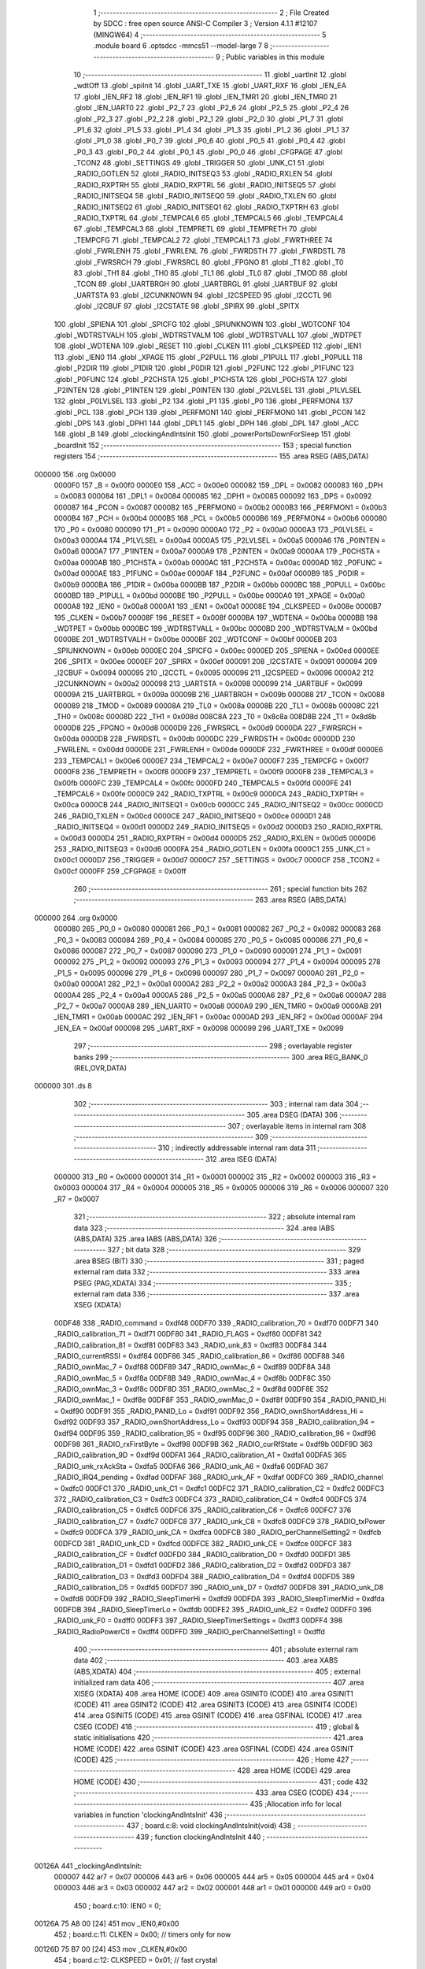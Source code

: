                                       1 ;--------------------------------------------------------
                                      2 ; File Created by SDCC : free open source ANSI-C Compiler
                                      3 ; Version 4.1.1 #12107 (MINGW64)
                                      4 ;--------------------------------------------------------
                                      5 	.module board
                                      6 	.optsdcc -mmcs51 --model-large
                                      7 	
                                      8 ;--------------------------------------------------------
                                      9 ; Public variables in this module
                                     10 ;--------------------------------------------------------
                                     11 	.globl _uartInit
                                     12 	.globl _wdtOff
                                     13 	.globl _spiInit
                                     14 	.globl _UART_TXE
                                     15 	.globl _UART_RXF
                                     16 	.globl _IEN_EA
                                     17 	.globl _IEN_RF2
                                     18 	.globl _IEN_RF1
                                     19 	.globl _IEN_TMR1
                                     20 	.globl _IEN_TMR0
                                     21 	.globl _IEN_UART0
                                     22 	.globl _P2_7
                                     23 	.globl _P2_6
                                     24 	.globl _P2_5
                                     25 	.globl _P2_4
                                     26 	.globl _P2_3
                                     27 	.globl _P2_2
                                     28 	.globl _P2_1
                                     29 	.globl _P2_0
                                     30 	.globl _P1_7
                                     31 	.globl _P1_6
                                     32 	.globl _P1_5
                                     33 	.globl _P1_4
                                     34 	.globl _P1_3
                                     35 	.globl _P1_2
                                     36 	.globl _P1_1
                                     37 	.globl _P1_0
                                     38 	.globl _P0_7
                                     39 	.globl _P0_6
                                     40 	.globl _P0_5
                                     41 	.globl _P0_4
                                     42 	.globl _P0_3
                                     43 	.globl _P0_2
                                     44 	.globl _P0_1
                                     45 	.globl _P0_0
                                     46 	.globl _CFGPAGE
                                     47 	.globl _TCON2
                                     48 	.globl _SETTINGS
                                     49 	.globl _TRIGGER
                                     50 	.globl _UNK_C1
                                     51 	.globl _RADIO_GOTLEN
                                     52 	.globl _RADIO_INITSEQ3
                                     53 	.globl _RADIO_RXLEN
                                     54 	.globl _RADIO_RXPTRH
                                     55 	.globl _RADIO_RXPTRL
                                     56 	.globl _RADIO_INITSEQ5
                                     57 	.globl _RADIO_INITSEQ4
                                     58 	.globl _RADIO_INITSEQ0
                                     59 	.globl _RADIO_TXLEN
                                     60 	.globl _RADIO_INITSEQ2
                                     61 	.globl _RADIO_INITSEQ1
                                     62 	.globl _RADIO_TXPTRH
                                     63 	.globl _RADIO_TXPTRL
                                     64 	.globl _TEMPCAL6
                                     65 	.globl _TEMPCAL5
                                     66 	.globl _TEMPCAL4
                                     67 	.globl _TEMPCAL3
                                     68 	.globl _TEMPRETL
                                     69 	.globl _TEMPRETH
                                     70 	.globl _TEMPCFG
                                     71 	.globl _TEMPCAL2
                                     72 	.globl _TEMPCAL1
                                     73 	.globl _FWRTHREE
                                     74 	.globl _FWRLENH
                                     75 	.globl _FWRLENL
                                     76 	.globl _FWRDSTH
                                     77 	.globl _FWRDSTL
                                     78 	.globl _FWRSRCH
                                     79 	.globl _FWRSRCL
                                     80 	.globl _FPGNO
                                     81 	.globl _T1
                                     82 	.globl _T0
                                     83 	.globl _TH1
                                     84 	.globl _TH0
                                     85 	.globl _TL1
                                     86 	.globl _TL0
                                     87 	.globl _TMOD
                                     88 	.globl _TCON
                                     89 	.globl _UARTBRGH
                                     90 	.globl _UARTBRGL
                                     91 	.globl _UARTBUF
                                     92 	.globl _UARTSTA
                                     93 	.globl _I2CUNKNOWN
                                     94 	.globl _I2CSPEED
                                     95 	.globl _I2CCTL
                                     96 	.globl _I2CBUF
                                     97 	.globl _I2CSTATE
                                     98 	.globl _SPIRX
                                     99 	.globl _SPITX
                                    100 	.globl _SPIENA
                                    101 	.globl _SPICFG
                                    102 	.globl _SPIUNKNOWN
                                    103 	.globl _WDTCONF
                                    104 	.globl _WDTRSTVALH
                                    105 	.globl _WDTRSTVALM
                                    106 	.globl _WDTRSTVALL
                                    107 	.globl _WDTPET
                                    108 	.globl _WDTENA
                                    109 	.globl _RESET
                                    110 	.globl _CLKEN
                                    111 	.globl _CLKSPEED
                                    112 	.globl _IEN1
                                    113 	.globl _IEN0
                                    114 	.globl _XPAGE
                                    115 	.globl _P2PULL
                                    116 	.globl _P1PULL
                                    117 	.globl _P0PULL
                                    118 	.globl _P2DIR
                                    119 	.globl _P1DIR
                                    120 	.globl _P0DIR
                                    121 	.globl _P2FUNC
                                    122 	.globl _P1FUNC
                                    123 	.globl _P0FUNC
                                    124 	.globl _P2CHSTA
                                    125 	.globl _P1CHSTA
                                    126 	.globl _P0CHSTA
                                    127 	.globl _P2INTEN
                                    128 	.globl _P1INTEN
                                    129 	.globl _P0INTEN
                                    130 	.globl _P2LVLSEL
                                    131 	.globl _P1LVLSEL
                                    132 	.globl _P0LVLSEL
                                    133 	.globl _P2
                                    134 	.globl _P1
                                    135 	.globl _P0
                                    136 	.globl _PERFMON4
                                    137 	.globl _PCL
                                    138 	.globl _PCH
                                    139 	.globl _PERFMON1
                                    140 	.globl _PERFMON0
                                    141 	.globl _PCON
                                    142 	.globl _DPS
                                    143 	.globl _DPH1
                                    144 	.globl _DPL1
                                    145 	.globl _DPH
                                    146 	.globl _DPL
                                    147 	.globl _ACC
                                    148 	.globl _B
                                    149 	.globl _clockingAndIntsInit
                                    150 	.globl _powerPortsDownForSleep
                                    151 	.globl _boardInit
                                    152 ;--------------------------------------------------------
                                    153 ; special function registers
                                    154 ;--------------------------------------------------------
                                    155 	.area RSEG    (ABS,DATA)
      000000                        156 	.org 0x0000
                           0000F0   157 _B	=	0x00f0
                           0000E0   158 _ACC	=	0x00e0
                           000082   159 _DPL	=	0x0082
                           000083   160 _DPH	=	0x0083
                           000084   161 _DPL1	=	0x0084
                           000085   162 _DPH1	=	0x0085
                           000092   163 _DPS	=	0x0092
                           000087   164 _PCON	=	0x0087
                           0000B2   165 _PERFMON0	=	0x00b2
                           0000B3   166 _PERFMON1	=	0x00b3
                           0000B4   167 _PCH	=	0x00b4
                           0000B5   168 _PCL	=	0x00b5
                           0000B6   169 _PERFMON4	=	0x00b6
                           000080   170 _P0	=	0x0080
                           000090   171 _P1	=	0x0090
                           0000A0   172 _P2	=	0x00a0
                           0000A3   173 _P0LVLSEL	=	0x00a3
                           0000A4   174 _P1LVLSEL	=	0x00a4
                           0000A5   175 _P2LVLSEL	=	0x00a5
                           0000A6   176 _P0INTEN	=	0x00a6
                           0000A7   177 _P1INTEN	=	0x00a7
                           0000A9   178 _P2INTEN	=	0x00a9
                           0000AA   179 _P0CHSTA	=	0x00aa
                           0000AB   180 _P1CHSTA	=	0x00ab
                           0000AC   181 _P2CHSTA	=	0x00ac
                           0000AD   182 _P0FUNC	=	0x00ad
                           0000AE   183 _P1FUNC	=	0x00ae
                           0000AF   184 _P2FUNC	=	0x00af
                           0000B9   185 _P0DIR	=	0x00b9
                           0000BA   186 _P1DIR	=	0x00ba
                           0000BB   187 _P2DIR	=	0x00bb
                           0000BC   188 _P0PULL	=	0x00bc
                           0000BD   189 _P1PULL	=	0x00bd
                           0000BE   190 _P2PULL	=	0x00be
                           0000A0   191 _XPAGE	=	0x00a0
                           0000A8   192 _IEN0	=	0x00a8
                           0000A1   193 _IEN1	=	0x00a1
                           00008E   194 _CLKSPEED	=	0x008e
                           0000B7   195 _CLKEN	=	0x00b7
                           00008F   196 _RESET	=	0x008f
                           0000BA   197 _WDTENA	=	0x00ba
                           0000BB   198 _WDTPET	=	0x00bb
                           0000BC   199 _WDTRSTVALL	=	0x00bc
                           0000BD   200 _WDTRSTVALM	=	0x00bd
                           0000BE   201 _WDTRSTVALH	=	0x00be
                           0000BF   202 _WDTCONF	=	0x00bf
                           0000EB   203 _SPIUNKNOWN	=	0x00eb
                           0000EC   204 _SPICFG	=	0x00ec
                           0000ED   205 _SPIENA	=	0x00ed
                           0000EE   206 _SPITX	=	0x00ee
                           0000EF   207 _SPIRX	=	0x00ef
                           000091   208 _I2CSTATE	=	0x0091
                           000094   209 _I2CBUF	=	0x0094
                           000095   210 _I2CCTL	=	0x0095
                           000096   211 _I2CSPEED	=	0x0096
                           0000A2   212 _I2CUNKNOWN	=	0x00a2
                           000098   213 _UARTSTA	=	0x0098
                           000099   214 _UARTBUF	=	0x0099
                           00009A   215 _UARTBRGL	=	0x009a
                           00009B   216 _UARTBRGH	=	0x009b
                           000088   217 _TCON	=	0x0088
                           000089   218 _TMOD	=	0x0089
                           00008A   219 _TL0	=	0x008a
                           00008B   220 _TL1	=	0x008b
                           00008C   221 _TH0	=	0x008c
                           00008D   222 _TH1	=	0x008d
                           008C8A   223 _T0	=	0x8c8a
                           008D8B   224 _T1	=	0x8d8b
                           0000D8   225 _FPGNO	=	0x00d8
                           0000D9   226 _FWRSRCL	=	0x00d9
                           0000DA   227 _FWRSRCH	=	0x00da
                           0000DB   228 _FWRDSTL	=	0x00db
                           0000DC   229 _FWRDSTH	=	0x00dc
                           0000DD   230 _FWRLENL	=	0x00dd
                           0000DE   231 _FWRLENH	=	0x00de
                           0000DF   232 _FWRTHREE	=	0x00df
                           0000E6   233 _TEMPCAL1	=	0x00e6
                           0000E7   234 _TEMPCAL2	=	0x00e7
                           0000F7   235 _TEMPCFG	=	0x00f7
                           0000F8   236 _TEMPRETH	=	0x00f8
                           0000F9   237 _TEMPRETL	=	0x00f9
                           0000FB   238 _TEMPCAL3	=	0x00fb
                           0000FC   239 _TEMPCAL4	=	0x00fc
                           0000FD   240 _TEMPCAL5	=	0x00fd
                           0000FE   241 _TEMPCAL6	=	0x00fe
                           0000C9   242 _RADIO_TXPTRL	=	0x00c9
                           0000CA   243 _RADIO_TXPTRH	=	0x00ca
                           0000CB   244 _RADIO_INITSEQ1	=	0x00cb
                           0000CC   245 _RADIO_INITSEQ2	=	0x00cc
                           0000CD   246 _RADIO_TXLEN	=	0x00cd
                           0000CE   247 _RADIO_INITSEQ0	=	0x00ce
                           0000D1   248 _RADIO_INITSEQ4	=	0x00d1
                           0000D2   249 _RADIO_INITSEQ5	=	0x00d2
                           0000D3   250 _RADIO_RXPTRL	=	0x00d3
                           0000D4   251 _RADIO_RXPTRH	=	0x00d4
                           0000D5   252 _RADIO_RXLEN	=	0x00d5
                           0000D6   253 _RADIO_INITSEQ3	=	0x00d6
                           0000FA   254 _RADIO_GOTLEN	=	0x00fa
                           0000C1   255 _UNK_C1	=	0x00c1
                           0000D7   256 _TRIGGER	=	0x00d7
                           0000C7   257 _SETTINGS	=	0x00c7
                           0000CF   258 _TCON2	=	0x00cf
                           0000FF   259 _CFGPAGE	=	0x00ff
                                    260 ;--------------------------------------------------------
                                    261 ; special function bits
                                    262 ;--------------------------------------------------------
                                    263 	.area RSEG    (ABS,DATA)
      000000                        264 	.org 0x0000
                           000080   265 _P0_0	=	0x0080
                           000081   266 _P0_1	=	0x0081
                           000082   267 _P0_2	=	0x0082
                           000083   268 _P0_3	=	0x0083
                           000084   269 _P0_4	=	0x0084
                           000085   270 _P0_5	=	0x0085
                           000086   271 _P0_6	=	0x0086
                           000087   272 _P0_7	=	0x0087
                           000090   273 _P1_0	=	0x0090
                           000091   274 _P1_1	=	0x0091
                           000092   275 _P1_2	=	0x0092
                           000093   276 _P1_3	=	0x0093
                           000094   277 _P1_4	=	0x0094
                           000095   278 _P1_5	=	0x0095
                           000096   279 _P1_6	=	0x0096
                           000097   280 _P1_7	=	0x0097
                           0000A0   281 _P2_0	=	0x00a0
                           0000A1   282 _P2_1	=	0x00a1
                           0000A2   283 _P2_2	=	0x00a2
                           0000A3   284 _P2_3	=	0x00a3
                           0000A4   285 _P2_4	=	0x00a4
                           0000A5   286 _P2_5	=	0x00a5
                           0000A6   287 _P2_6	=	0x00a6
                           0000A7   288 _P2_7	=	0x00a7
                           0000A8   289 _IEN_UART0	=	0x00a8
                           0000A9   290 _IEN_TMR0	=	0x00a9
                           0000AB   291 _IEN_TMR1	=	0x00ab
                           0000AC   292 _IEN_RF1	=	0x00ac
                           0000AD   293 _IEN_RF2	=	0x00ad
                           0000AF   294 _IEN_EA	=	0x00af
                           000098   295 _UART_RXF	=	0x0098
                           000099   296 _UART_TXE	=	0x0099
                                    297 ;--------------------------------------------------------
                                    298 ; overlayable register banks
                                    299 ;--------------------------------------------------------
                                    300 	.area REG_BANK_0	(REL,OVR,DATA)
      000000                        301 	.ds 8
                                    302 ;--------------------------------------------------------
                                    303 ; internal ram data
                                    304 ;--------------------------------------------------------
                                    305 	.area DSEG    (DATA)
                                    306 ;--------------------------------------------------------
                                    307 ; overlayable items in internal ram 
                                    308 ;--------------------------------------------------------
                                    309 ;--------------------------------------------------------
                                    310 ; indirectly addressable internal ram data
                                    311 ;--------------------------------------------------------
                                    312 	.area ISEG    (DATA)
                           000000   313 _R0	=	0x0000
                           000001   314 _R1	=	0x0001
                           000002   315 _R2	=	0x0002
                           000003   316 _R3	=	0x0003
                           000004   317 _R4	=	0x0004
                           000005   318 _R5	=	0x0005
                           000006   319 _R6	=	0x0006
                           000007   320 _R7	=	0x0007
                                    321 ;--------------------------------------------------------
                                    322 ; absolute internal ram data
                                    323 ;--------------------------------------------------------
                                    324 	.area IABS    (ABS,DATA)
                                    325 	.area IABS    (ABS,DATA)
                                    326 ;--------------------------------------------------------
                                    327 ; bit data
                                    328 ;--------------------------------------------------------
                                    329 	.area BSEG    (BIT)
                                    330 ;--------------------------------------------------------
                                    331 ; paged external ram data
                                    332 ;--------------------------------------------------------
                                    333 	.area PSEG    (PAG,XDATA)
                                    334 ;--------------------------------------------------------
                                    335 ; external ram data
                                    336 ;--------------------------------------------------------
                                    337 	.area XSEG    (XDATA)
                           00DF48   338 _RADIO_command	=	0xdf48
                           00DF70   339 _RADIO_calibration_70	=	0xdf70
                           00DF71   340 _RADIO_calibration_71	=	0xdf71
                           00DF80   341 _RADIO_FLAGS	=	0xdf80
                           00DF81   342 _RADIO_calibration_81	=	0xdf81
                           00DF83   343 _RADIO_unk_83	=	0xdf83
                           00DF84   344 _RADIO_currentRSSI	=	0xdf84
                           00DF86   345 _RADIO_calibration_86	=	0xdf86
                           00DF88   346 _RADIO_ownMac_7	=	0xdf88
                           00DF89   347 _RADIO_ownMac_6	=	0xdf89
                           00DF8A   348 _RADIO_ownMac_5	=	0xdf8a
                           00DF8B   349 _RADIO_ownMac_4	=	0xdf8b
                           00DF8C   350 _RADIO_ownMac_3	=	0xdf8c
                           00DF8D   351 _RADIO_ownMac_2	=	0xdf8d
                           00DF8E   352 _RADIO_ownMac_1	=	0xdf8e
                           00DF8F   353 _RADIO_ownMac_0	=	0xdf8f
                           00DF90   354 _RADIO_PANID_Hi	=	0xdf90
                           00DF91   355 _RADIO_PANID_Lo	=	0xdf91
                           00DF92   356 _RADIO_ownShortAddress_Hi	=	0xdf92
                           00DF93   357 _RADIO_ownShortAddress_Lo	=	0xdf93
                           00DF94   358 _RADIO_calibration_94	=	0xdf94
                           00DF95   359 _RADIO_calibration_95	=	0xdf95
                           00DF96   360 _RADIO_calibration_96	=	0xdf96
                           00DF98   361 _RADIO_rxFirstByte	=	0xdf98
                           00DF9B   362 _RADIO_curRfState	=	0xdf9b
                           00DF9D   363 _RADIO_calibration_9D	=	0xdf9d
                           00DFA1   364 _RADIO_calibration_A1	=	0xdfa1
                           00DFA5   365 _RADIO_unk_rxAckSta	=	0xdfa5
                           00DFA6   366 _RADIO_unk_A6	=	0xdfa6
                           00DFAD   367 _RADIO_IRQ4_pending	=	0xdfad
                           00DFAF   368 _RADIO_unk_AF	=	0xdfaf
                           00DFC0   369 _RADIO_channel	=	0xdfc0
                           00DFC1   370 _RADIO_unk_C1	=	0xdfc1
                           00DFC2   371 _RADIO_calibration_C2	=	0xdfc2
                           00DFC3   372 _RADIO_calibration_C3	=	0xdfc3
                           00DFC4   373 _RADIO_calibration_C4	=	0xdfc4
                           00DFC5   374 _RADIO_calibration_C5	=	0xdfc5
                           00DFC6   375 _RADIO_calibration_C6	=	0xdfc6
                           00DFC7   376 _RADIO_calibration_C7	=	0xdfc7
                           00DFC8   377 _RADIO_unk_C8	=	0xdfc8
                           00DFC9   378 _RADIO_txPower	=	0xdfc9
                           00DFCA   379 _RADIO_unk_CA	=	0xdfca
                           00DFCB   380 _RADIO_perChannelSetting2	=	0xdfcb
                           00DFCD   381 _RADIO_unk_CD	=	0xdfcd
                           00DFCE   382 _RADIO_unk_CE	=	0xdfce
                           00DFCF   383 _RADIO_calibration_CF	=	0xdfcf
                           00DFD0   384 _RADIO_calibration_D0	=	0xdfd0
                           00DFD1   385 _RADIO_calibration_D1	=	0xdfd1
                           00DFD2   386 _RADIO_calibration_D2	=	0xdfd2
                           00DFD3   387 _RADIO_calibration_D3	=	0xdfd3
                           00DFD4   388 _RADIO_calibration_D4	=	0xdfd4
                           00DFD5   389 _RADIO_calibration_D5	=	0xdfd5
                           00DFD7   390 _RADIO_unk_D7	=	0xdfd7
                           00DFD8   391 _RADIO_unk_D8	=	0xdfd8
                           00DFD9   392 _RADIO_SleepTimerHi	=	0xdfd9
                           00DFDA   393 _RADIO_SleepTimerMid	=	0xdfda
                           00DFDB   394 _RADIO_SleepTimerLo	=	0xdfdb
                           00DFE2   395 _RADIO_unk_E2	=	0xdfe2
                           00DFF0   396 _RADIO_unk_F0	=	0xdff0
                           00DFF3   397 _RADIO_SleepTimerSettings	=	0xdff3
                           00DFF4   398 _RADIO_RadioPowerCtl	=	0xdff4
                           00DFFD   399 _RADIO_perChannelSetting1	=	0xdffd
                                    400 ;--------------------------------------------------------
                                    401 ; absolute external ram data
                                    402 ;--------------------------------------------------------
                                    403 	.area XABS    (ABS,XDATA)
                                    404 ;--------------------------------------------------------
                                    405 ; external initialized ram data
                                    406 ;--------------------------------------------------------
                                    407 	.area XISEG   (XDATA)
                                    408 	.area HOME    (CODE)
                                    409 	.area GSINIT0 (CODE)
                                    410 	.area GSINIT1 (CODE)
                                    411 	.area GSINIT2 (CODE)
                                    412 	.area GSINIT3 (CODE)
                                    413 	.area GSINIT4 (CODE)
                                    414 	.area GSINIT5 (CODE)
                                    415 	.area GSINIT  (CODE)
                                    416 	.area GSFINAL (CODE)
                                    417 	.area CSEG    (CODE)
                                    418 ;--------------------------------------------------------
                                    419 ; global & static initialisations
                                    420 ;--------------------------------------------------------
                                    421 	.area HOME    (CODE)
                                    422 	.area GSINIT  (CODE)
                                    423 	.area GSFINAL (CODE)
                                    424 	.area GSINIT  (CODE)
                                    425 ;--------------------------------------------------------
                                    426 ; Home
                                    427 ;--------------------------------------------------------
                                    428 	.area HOME    (CODE)
                                    429 	.area HOME    (CODE)
                                    430 ;--------------------------------------------------------
                                    431 ; code
                                    432 ;--------------------------------------------------------
                                    433 	.area CSEG    (CODE)
                                    434 ;------------------------------------------------------------
                                    435 ;Allocation info for local variables in function 'clockingAndIntsInit'
                                    436 ;------------------------------------------------------------
                                    437 ;	board.c:8: void clockingAndIntsInit(void)
                                    438 ;	-----------------------------------------
                                    439 ;	 function clockingAndIntsInit
                                    440 ;	-----------------------------------------
      00126A                        441 _clockingAndIntsInit:
                           000007   442 	ar7 = 0x07
                           000006   443 	ar6 = 0x06
                           000005   444 	ar5 = 0x05
                           000004   445 	ar4 = 0x04
                           000003   446 	ar3 = 0x03
                           000002   447 	ar2 = 0x02
                           000001   448 	ar1 = 0x01
                           000000   449 	ar0 = 0x00
                                    450 ;	board.c:10: IEN0 = 0;
      00126A 75 A8 00         [24]  451 	mov	_IEN0,#0x00
                                    452 ;	board.c:11: CLKEN = 0x00;	 // timers only for now
      00126D 75 B7 00         [24]  453 	mov	_CLKEN,#0x00
                                    454 ;	board.c:12: CLKSPEED = 0x01; // fast crystal
      001270 75 8E 01         [24]  455 	mov	_CLKSPEED,#0x01
                                    456 ;	board.c:13: }
      001273 22               [24]  457 	ret
                                    458 ;------------------------------------------------------------
                                    459 ;Allocation info for local variables in function 'powerPortsDownForSleep'
                                    460 ;------------------------------------------------------------
                                    461 ;	board.c:15: void powerPortsDownForSleep(void)
                                    462 ;	-----------------------------------------
                                    463 ;	 function powerPortsDownForSleep
                                    464 ;	-----------------------------------------
      001274                        465 _powerPortsDownForSleep:
                                    466 ;	board.c:17: P0FUNC = 0;
      001274 75 AD 00         [24]  467 	mov	_P0FUNC,#0x00
                                    468 ;	board.c:18: P1FUNC = 0;
      001277 75 AE 00         [24]  469 	mov	_P1FUNC,#0x00
                                    470 ;	board.c:19: P2FUNC = 0;
      00127A 75 AF 00         [24]  471 	mov	_P2FUNC,#0x00
                                    472 ;	board.c:20: P0 = 0;
      00127D 75 80 00         [24]  473 	mov	_P0,#0x00
                                    474 ;	board.c:21: P1 = 2;
      001280 75 90 02         [24]  475 	mov	_P1,#0x02
                                    476 ;	board.c:22: P2 = 1;
      001283 75 A0 01         [24]  477 	mov	_P2,#0x01
                                    478 ;	board.c:23: P0PULL = 0;
      001286 75 BC 00         [24]  479 	mov	_P0PULL,#0x00
                                    480 ;	board.c:24: P1PULL = 0;
      001289 75 BD 00         [24]  481 	mov	_P1PULL,#0x00
                                    482 ;	board.c:25: P2PULL = 0;
      00128C 75 BE 00         [24]  483 	mov	_P2PULL,#0x00
                                    484 ;	board.c:26: P0DIR = 0x80;
      00128F 75 B9 80         [24]  485 	mov	_P0DIR,#0x80
                                    486 ;	board.c:27: P1DIR = 0;
      001292 75 BA 00         [24]  487 	mov	_P1DIR,#0x00
                                    488 ;	board.c:28: P2DIR = 0b11111001;
      001295 75 BB F9         [24]  489 	mov	_P2DIR,#0xf9
                                    490 ;	board.c:31: P0LVLSEL = 0x00;
      001298 75 A3 00         [24]  491 	mov	_P0LVLSEL,#0x00
                                    492 ;	board.c:32: P0CHSTA = 0x00;
      00129B 75 AA 00         [24]  493 	mov	_P0CHSTA,#0x00
                                    494 ;	board.c:33: P0INTEN = 0x80;
      00129E 75 A6 80         [24]  495 	mov	_P0INTEN,#0x80
                                    496 ;	board.c:34: }
      0012A1 22               [24]  497 	ret
                                    498 ;------------------------------------------------------------
                                    499 ;Allocation info for local variables in function 'boardInit'
                                    500 ;------------------------------------------------------------
                                    501 ;	board.c:36: void boardInit(void)
                                    502 ;	-----------------------------------------
                                    503 ;	 function boardInit
                                    504 ;	-----------------------------------------
      0012A2                        505 _boardInit:
                                    506 ;	board.c:38: wdtOff();
      0012A2 12 0F 47         [24]  507 	lcall	_wdtOff
                                    508 ;	board.c:40: P0FUNC = 0b10000111;// No UART TXD pim since we want to wake up later
      0012A5 75 AD 87         [24]  509 	mov	_P0FUNC,#0x87
                                    510 ;	board.c:41: P1FUNC = 0b00000000;
      0012A8 75 AE 00         [24]  511 	mov	_P1FUNC,#0x00
                                    512 ;	board.c:42: P2FUNC = 0b00000000;
      0012AB 75 AF 00         [24]  513 	mov	_P2FUNC,#0x00
                                    514 ;	board.c:43: P0 = 0;
      0012AE 75 80 00         [24]  515 	mov	_P0,#0x00
                                    516 ;	board.c:44: P1 = 0;
      0012B1 75 90 00         [24]  517 	mov	_P1,#0x00
                                    518 ;	board.c:45: P2 = 0;
      0012B4 75 A0 00         [24]  519 	mov	_P2,#0x00
                                    520 ;	board.c:46: P0PULL = 0x00;
      0012B7 75 BC 00         [24]  521 	mov	_P0PULL,#0x00
                                    522 ;	board.c:47: P1PULL = 0x00;
      0012BA 75 BD 00         [24]  523 	mov	_P1PULL,#0x00
                                    524 ;	board.c:48: P2PULL = 0x00;
      0012BD 75 BE 00         [24]  525 	mov	_P2PULL,#0x00
                                    526 ;	board.c:49: P0DIR = 0b01111100;
      0012C0 75 B9 7C         [24]  527 	mov	_P0DIR,#0x7c
                                    528 ;	board.c:50: P1DIR = 0b00111011;
      0012C3 75 BA 3B         [24]  529 	mov	_P1DIR,#0x3b
                                    530 ;	board.c:51: P2DIR = 0b11111001;
      0012C6 75 BB F9         [24]  531 	mov	_P2DIR,#0xf9
                                    532 ;	board.c:54: P1_1 = 1;
                                    533 ;	assignBit
      0012C9 D2 91            [12]  534 	setb	_P1_1
                                    535 ;	board.c:55: P1_7 = 1;
                                    536 ;	assignBit
      0012CB D2 97            [12]  537 	setb	_P1_7
                                    538 ;	board.c:58: P1_2 = 0;
                                    539 ;	assignBit
      0012CD C2 92            [12]  540 	clr	_P1_2
                                    541 ;	board.c:60: uartInit();
      0012CF 12 02 9D         [24]  542 	lcall	_uartInit
                                    543 ;	board.c:61: spiInit();
                                    544 ;	board.c:62: }
      0012D2 02 0D F8         [24]  545 	ljmp	_spiInit
                                    546 	.area CSEG    (CODE)
                                    547 	.area CONST   (CODE)
                                    548 	.area XINIT   (CODE)
                                    549 	.area CABS    (ABS,CODE)
